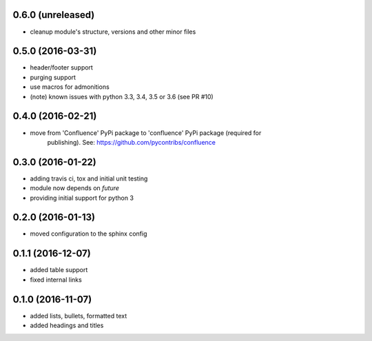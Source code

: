 
0.6.0 (unreleased)
==================

* cleanup module's structure, versions and other minor files

0.5.0 (2016-03-31)
==================

* header/footer support
* purging support
* use macros for admonitions
* (note) known issues with python 3.3, 3.4, 3.5 or 3.6 (see PR #10)

0.4.0 (2016-02-21)
==================

* move from 'Confluence' PyPi package to 'confluence' PyPi package (required for
   publishing). See: https://github.com/pycontribs/confluence

0.3.0 (2016-01-22)
==================

* adding travis ci, tox and initial unit testing
* module now depends on `future`
* providing initial support for python 3

0.2.0 (2016-01-13)
==================

* moved configuration to the sphinx config

0.1.1 (2016-12-07)
==================

* added table support
* fixed internal links

0.1.0 (2016-11-07)
==================

* added lists, bullets, formatted text
* added headings and titles
